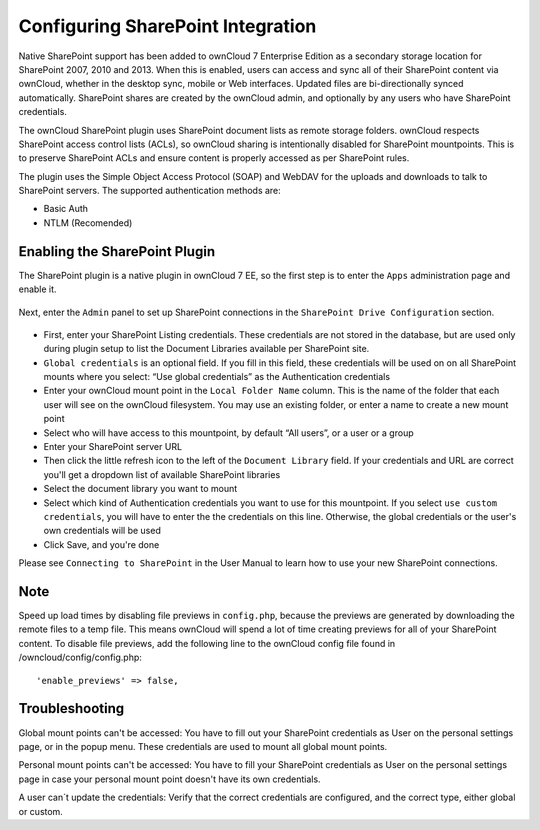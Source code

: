 Configuring SharePoint Integration
========================

Native SharePoint support has been added to ownCloud 7 Enterprise Edition as a secondary storage location for SharePoint 2007, 2010 and 2013. When this is enabled, users can access and sync all of their SharePoint content via ownCloud, whether in the desktop sync, mobile or Web interfaces. Updated files are bi-directionally synced automatically. SharePoint shares are created by the ownCloud admin, and optionally by any users who have SharePoint credentials.

The ownCloud SharePoint plugin uses SharePoint document lists as remote storage folders. ownCloud respects SharePoint access control lists (ACLs), so ownCloud sharing is intentionally disabled for SharePoint mountpoints. This is to preserve SharePoint ACLs and ensure content is properly accessed as per SharePoint rules.

The plugin uses the Simple Object Access Protocol (SOAP) and WebDAV for the uploads and downloads to talk to SharePoint servers. The supported authentication methods are:

* Basic Auth
* NTLM (Recomended)

Enabling the SharePoint Plugin
------------------------------

The SharePoint plugin is a native plugin in ownCloud 7 EE, so the first step is to enter the ``Apps`` administration page and enable it.


   .. figure:: ../images/app-sharepoint-enable.png
   
Next, enter the ``Admin`` panel to set up SharePoint connections in the ``SharePoint Drive Configuration`` section. 

   .. figure:: ../images/sharepoint-drive-config.png

* First, enter your SharePoint Listing credentials. These credentials are not stored in the database, but are used only during plugin setup to list the Document Libraries available per SharePoint site.

* ``Global credentials`` is an optional field. If you fill in this field, these credentials will be used on on all SharePoint mounts where you select: “Use global credentials” as the Authentication credentials

* Enter your ownCloud mount point in the ``Local Folder Name`` column. This is the name of the folder that each user will see on the ownCloud filesystem. You may use an existing folder, or enter a name to create a new mount point

* Select who will have access to this mountpoint, by default “All users”, or a user or a group

* Enter your SharePoint server URL

* Then click the little refresh icon to the left of the ``Document Library`` field. If your credentials and URL are correct you'll get a dropdown list of available SharePoint libraries

* Select the document library you want to mount

* Select which kind of Authentication credentials you want to use for this mountpoint. If you select ``use custom credentials``, you will have to enter the the credentials on this line. Otherwise, the global credentials or the user's own credentials will be used

* Click Save, and you're done


Please see ``Connecting to SharePoint`` in the User Manual to learn how to use your new SharePoint connections.

Note
-----

Speed up load times by disabling file previews in ``config.php``, because the previews are generated by downloading the remote files to a temp file. This means ownCloud will spend a lot of time creating previews for all of your SharePoint content. To disable file previews, add the following line to the ownCloud config file found in /owncloud/config/config.php::

  'enable_previews' => false,

Troubleshooting
---------------

Global mount points can't be accessed: You have to fill out your SharePoint credentials as User on the personal settings page, or in the popup menu. These credentials are used to mount all global mount points.

Personal mount points can't be accessed: You have to fill your SharePoint credentials as User on the personal settings page in case your personal mount point doesn't have its own credentials.

A user can´t update the credentials: Verify that the correct credentials are configured, and the correct type, either global or custom.
